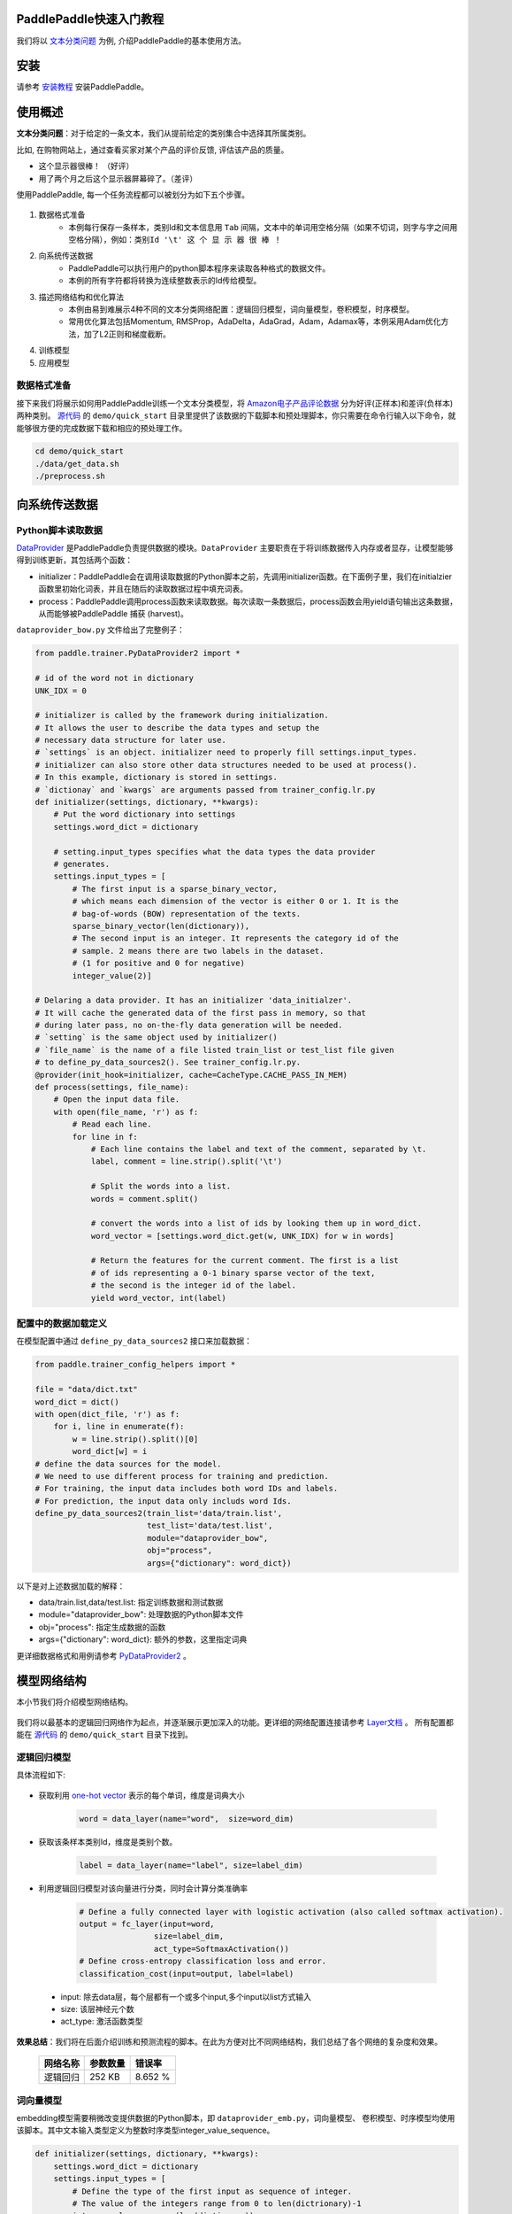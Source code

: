 PaddlePaddle快速入门教程
========================

我们将以 `文本分类问题 <https://en.wikipedia.org/wiki/Document_classification>`_ 为例,
介绍PaddlePaddle的基本使用方法。

安装
====

请参考 `安装教程 <../../build_and_install/index.html>`_ 安装PaddlePaddle。

使用概述
========

**文本分类问题**：对于给定的一条文本，我们从提前给定的类别集合中选择其所属类别。

比如, 在购物网站上，通过查看买家对某个产品的评价反馈, 评估该产品的质量。

- 这个显示器很棒！ （好评）
- 用了两个月之后这个显示器屏幕碎了。（差评）

使用PaddlePaddle, 每一个任务流程都可以被划分为如下五个步骤。

    ..  image:: Pipeline.jpg
        :align: center
        :scale: 80%

1. 数据格式准备
    - 本例每行保存一条样本，类别Id和文本信息用 ``Tab`` 间隔，文本中的单词用空格分隔（如果不切词，则字与字之间用空格分隔），例如：``类别Id '\t' 这 个 显 示 器 很 棒 ！``
2. 向系统传送数据
    - PaddlePaddle可以执行用户的python脚本程序来读取各种格式的数据文件。
    - 本例的所有字符都将转换为连续整数表示的Id传给模型。
3. 描述网络结构和优化算法
    - 本例由易到难展示4种不同的文本分类网络配置：逻辑回归模型，词向量模型，卷积模型，时序模型。
    - 常用优化算法包括Momentum, RMSProp，AdaDelta，AdaGrad，Adam，Adamax等，本例采用Adam优化方法，加了L2正则和梯度截断。
4. 训练模型
5. 应用模型

数据格式准备
------------

接下来我们将展示如何用PaddlePaddle训练一个文本分类模型，将 `Amazon电子产品评论数据 <http://jmcauley.ucsd.edu/data/amazon/>`_ 分为好评(正样本)和差评(负样本)两种类别。
`源代码 <https://github.com/PaddlePaddle/Paddle>`_ 的 ``demo/quick_start`` 目录里提供了该数据的下载脚本和预处理脚本，你只需要在命令行输入以下命令，就能够很方便的完成数据下载和相应的预处理工作。

.. code-block:: bash

    cd demo/quick_start
    ./data/get_data.sh
    ./preprocess.sh

向系统传送数据
==============

Python脚本读取数据
------------------

`DataProvider <../../ui/data_provider/index.html>`_ 是PaddlePaddle负责提供数据的模块。``DataProvider`` 主要职责在于将训练数据传入内存或者显存，让模型能够得到训练更新，其包括两个函数：

* initializer：PaddlePaddle会在调用读取数据的Python脚本之前，先调用initializer函数。在下面例子里，我们在initialzier函数里初始化词表，并且在随后的读取数据过程中填充词表。
* process：PaddlePaddle调用process函数来读取数据。每次读取一条数据后，process函数会用yield语句输出这条数据，从而能够被PaddlePaddle 捕获 (harvest)。

``dataprovider_bow.py`` 文件给出了完整例子：

.. code-block:: python

    from paddle.trainer.PyDataProvider2 import *

    # id of the word not in dictionary
    UNK_IDX = 0

    # initializer is called by the framework during initialization.
    # It allows the user to describe the data types and setup the
    # necessary data structure for later use.
    # `settings` is an object. initializer need to properly fill settings.input_types.
    # initializer can also store other data structures needed to be used at process().
    # In this example, dictionary is stored in settings.
    # `dictionay` and `kwargs` are arguments passed from trainer_config.lr.py
    def initializer(settings, dictionary, **kwargs):
        # Put the word dictionary into settings
        settings.word_dict = dictionary

        # setting.input_types specifies what the data types the data provider
        # generates.
        settings.input_types = [
            # The first input is a sparse_binary_vector,
            # which means each dimension of the vector is either 0 or 1. It is the
            # bag-of-words (BOW) representation of the texts.
            sparse_binary_vector(len(dictionary)),
            # The second input is an integer. It represents the category id of the
            # sample. 2 means there are two labels in the dataset.
            # (1 for positive and 0 for negative)
            integer_value(2)]

    # Delaring a data provider. It has an initializer 'data_initialzer'.
    # It will cache the generated data of the first pass in memory, so that
    # during later pass, no on-the-fly data generation will be needed.
    # `setting` is the same object used by initializer()
    # `file_name` is the name of a file listed train_list or test_list file given
    # to define_py_data_sources2(). See trainer_config.lr.py.
    @provider(init_hook=initializer, cache=CacheType.CACHE_PASS_IN_MEM)
    def process(settings, file_name):
        # Open the input data file.
        with open(file_name, 'r') as f:
            # Read each line.
            for line in f:
                # Each line contains the label and text of the comment, separated by \t.
                label, comment = line.strip().split('\t')

                # Split the words into a list.
                words = comment.split()

                # convert the words into a list of ids by looking them up in word_dict.
                word_vector = [settings.word_dict.get(w, UNK_IDX) for w in words]

                # Return the features for the current comment. The first is a list
                # of ids representing a 0-1 binary sparse vector of the text,
                # the second is the integer id of the label.
                yield word_vector, int(label)

配置中的数据加载定义
--------------------

在模型配置中通过 ``define_py_data_sources2`` 接口来加载数据：

.. code-block:: python

    from paddle.trainer_config_helpers import *

    file = "data/dict.txt"
    word_dict = dict()
    with open(dict_file, 'r') as f:
        for i, line in enumerate(f):
            w = line.strip().split()[0]
            word_dict[w] = i
    # define the data sources for the model.
    # We need to use different process for training and prediction.
    # For training, the input data includes both word IDs and labels.
    # For prediction, the input data only includs word Ids.
    define_py_data_sources2(train_list='data/train.list',
                            test_list='data/test.list',
                            module="dataprovider_bow",
                            obj="process",
                            args={"dictionary": word_dict})


以下是对上述数据加载的解释：

- data/train.list,data/test.list: 指定训练数据和测试数据
- module="dataprovider_bow": 处理数据的Python脚本文件
- obj="process": 指定生成数据的函数
- args={"dictionary": word_dict}: 额外的参数，这里指定词典

更详细数据格式和用例请参考 `PyDataProvider2 <../../ui/data_provider/pydataprovider2.html>`_ 。

模型网络结构
============

本小节我们将介绍模型网络结构。

    ..  image:: PipelineNetwork.jpg
        :align: center
        :scale: 80%


我们将以最基本的逻辑回归网络作为起点，并逐渐展示更加深入的功能。更详细的网络配置连接请参考 `Layer文档 <../../../doc/layer.html>`_ 。
所有配置都能在 `源代码 <https://github.com/PaddlePaddle/Paddle>`_ 的 ``demo/quick_start`` 目录下找到。

逻辑回归模型
------------

具体流程如下:

    ..  image:: NetLR.jpg
        :align: center
        :scale: 80%

- 获取利用 `one-hot vector <https://en.wikipedia.org/wiki/One-hot>`_ 表示的每个单词，维度是词典大小

    .. code-block:: python

        word = data_layer(name="word",  size=word_dim)

- 获取该条样本类别Id，维度是类别个数。

    .. code-block:: python

        label = data_layer(name="label", size=label_dim)

- 利用逻辑回归模型对该向量进行分类，同时会计算分类准确率

    .. code-block:: python

        # Define a fully connected layer with logistic activation (also called softmax activation).
        output = fc_layer(input=word,
                        size=label_dim,
                        act_type=SoftmaxActivation())
        # Define cross-entropy classification loss and error.
        classification_cost(input=output, label=label)


 - input: 除去data层，每个层都有一个或多个input,多个input以list方式输入
 - size: 该层神经元个数
 - act_type: 激活函数类型

**效果总结**：我们将在后面介绍训练和预测流程的脚本。在此为方便对比不同网络结构，我们总结了各个网络的复杂度和效果。

    =====================  ===============================  =================
    网络名称	                    参数数量                    错误率
    =====================  ===============================  =================
    逻辑回归	                  252 KB                       8.652 %
    =====================  ===============================  =================

词向量模型
----------

embedding模型需要稍微改变提供数据的Python脚本，即 ``dataprovider_emb.py``，词向量模型、
卷积模型、时序模型均使用该脚本。其中文本输入类型定义为整数时序类型integer_value_sequence。

.. code-block:: python

    def initializer(settings, dictionary, **kwargs):
        settings.word_dict = dictionary
        settings.input_types = [
            # Define the type of the first input as sequence of integer.
            # The value of the integers range from 0 to len(dictrionary)-1
            integer_value_sequence(len(dictionary)),
            # Define the second input for label id
            integer_value(2)]

    @provider(init_hook=initializer)
    def process(settings, file_name):
        ...
        # omitted, it is same as the data provider for LR model

该模型依然使用逻辑回归分类网络的框架， 只是将句子用连续向量表示替换为用稀疏向量表示， 即对第三步进行替换。句子表示的计算更新为两步：

..  image:: NetContinuous.jpg
    :align: center
    :scale: 80%

- 利用单词Id查找该单词对应的连续向量(维度为word_dim)， 输入N个单词，输出为N个word_dim维度向量

    .. code-block:: python

        emb = embedding_layer(input=word, size=word_dim)

- 将该句话包含的所有单词向量求平均, 得到句子的表示

    .. code-block:: python

        avg = pooling_layer(input=emb, pooling_type=AvgPooling())

其它部分和逻辑回归网络结构一致。

**效果总结：**

    =====================  ===============================  ==================
    网络名称	                    参数数量                    错误率
    =====================  ===============================  ==================
    词向量模型	                  15 MB                       8.484 %
    =====================  ===============================  ==================

卷积模型
-----------

卷积网络是一种特殊的从词向量表示到句子表示的方法， 也就是将词向量模型进一步演化为三个新步骤。

..  image:: NetConv.jpg
    :align: center
    :scale: 80%

文本卷积分可为三个步骤:

1. 首先，从每个单词左右两端分别获取k个相邻的单词, 拼接成一个新的向量；

2. 其次，对该向量进行非线性变换(例如Sigmoid变换), 使其转变为维度为hidden_dim的新向量；

3. 最后，对整个新向量集合的每一个维度取最大值来表示最后的句子。

这三个步骤可配置为:

.. code-block:: python

    text_conv = sequence_conv_pool(input=emb,
                                context_start=k,
                                context_len=2 * k + 1)

**效果总结：**

    =====================  ===============================  ========================
    网络名称	                    参数数量                    错误率
    =====================  ===============================  ========================
    卷积模型	                  16 MB                       5.628 %
    =====================  ===============================  ========================

时序模型
----------

..  image:: NetRNN.jpg
    :align: center
    :scale: 80%

时序模型，也称为RNN模型, 包括简单的RNN模型, GRU模型和LSTM模型等等。

- GRU模型配置：

    .. code-block:: python

        gru = simple_gru(input=emb, size=gru_size)


- LSTM模型配置：

    .. code-block:: python

        lstm = simple_lstm(input=emb, size=lstm_size)

本次试验，我们采用单层LSTM模型，并使用了Dropout，**效果总结：**

    =====================  ===============================  =========================
    网络名称	                    参数数量                    错误率
    =====================  ===============================  =========================
    时序模型	                  16 MB                       4.812 %
    =====================  ===============================  =========================

优化算法
=========

`优化算法 <http://www.paddlepaddle.org/doc/ui/api/trainer_config_helpers/optimizers_index.html>`_ 包括
Momentum, RMSProp，AdaDelta，AdaGrad，ADAM，Adamax等，这里采用Adam优化方法，同时使用了L2正则和梯度截断。

.. code-block:: python

    settings(batch_size=128,
            learning_rate=2e-3,
            learning_method=AdamOptimizer(),
            regularization=L2Regularization(8e-4),
            gradient_clipping_threshold=25)

训练模型
=========

在数据加载和网络配置完成之后， 我们就可以训练模型了。

..  image:: PipelineTrain.jpg
    :align: center
    :scale: 80%

训练模型，我们只需要运行 ``train.sh`` 训练脚本：

    .. code-block:: bash

        ./train.sh

``train.sh``中包含了训练模型的基本命令。训练时所需设置的主要参数如下：

    .. code-block:: bash

        paddle train \
        --config=trainer_config.py \
        --log_period=20 \
        --save_dir=./output \
        --num_passes=15 \
        --use_gpu=false

这里只简单介绍了单机训练，如何进行分布式训练，可以参考教程 `分布式训练 <../../cluster/index.html>`_ 。

预测
=====

当模型训练好了之后，我们就可以进行预测了。

..  image:: PipelineTest.jpg
    :align: center
    :scale: 80%

之前配置文件中 ``test.list`` 指定的数据将会被测试，这里直接通过预测脚本 ``predict.sh`` 进行预测,
更详细的说明，可以参考 `Python API预测 <../../ui/predict/swig_py_paddle.html>`_ 教程。

    .. code-block:: bash

        model="output/pass-00003"
        paddle train \
            --config=trainer_config.lstm.py \
            --use_gpu=false \
            --job=test \
            --init_model_path=$model \
            --config_args=is_predict=1 \
            --predict_output_dir=. \

        mv rank-00000 result.txt

这里以 ``output/pass-00003`` 为例进行预测，用户可以根据训练日志，选择测试结果最好的模型来预测。

预测结果以文本的形式保存在 ``result.txt`` 中，一行为一个样本，格式如下：

    .. code-block:: bash

        预测ID;ID为0的概率 ID为1的概率
        预测ID;ID为0的概率 ID为1的概率

总体效果总结
==============

在 ``/demo/quick_start`` 目录下，能够找到这里使用的所有数据, 网络配置, 训练脚本等等。
对于Amazon-Elec测试集(25k), 如下表格，展示了上述网络模型的训练效果:

    =====================  ===============================  =============  ==================================
    网络名称	                   参数数量                    错误率          配置文件
    =====================  ===============================  =============  ==================================
    逻辑回归模型	                  252 KB                     8.652%          trainer_config.lr.py
    词向量模型      	               15 MB                      8.484%         trainer_config.emb.py
    卷积模型                        16 MB                     5.628%          trainer_config.cnn.py
    时序模型 	                    16 MB                     4.812%          trainer_config.lstm.py
    =====================  ===============================  =============  ==================================


附录
=====

命令行参数
----------

* \--config：网络配置
* \--save_dir：模型存储路径
* \--log_period：每隔多少batch打印一次日志
* \--num_passes：训练轮次，一个pass表示过一遍所有训练样本
* \--config_args：命令指定的参数会传入网络配置中。
* \--init_model_path：指定初始化模型路径，可用在测试或训练时指定初始化模型。

默认一个pass保存一次模型，也可以通过saving_period_by_batches设置每隔多少batch保存一次模型。
可以通过show_parameter_stats_period设置打印参数信息等。
其他参数请参考 `命令行参数文档 <../../ui/index.html#command-line-argument>`_ 。

输出日志
---------

.. code-block:: bash

    TrainerInternal.cpp:160]  Batch=20 samples=2560 AvgCost=0.628761 CurrentCost=0.628761 Eval: classification_error_evaluator=0.304297  CurrentEval: classification_error_evaluator=0.304297

模型训练会看到类似上面这样的日志信息，详细的参数解释，请参考如下表格：

    ===========================================  ==============================================================
    名称	                                         解释
    ===========================================  ==============================================================
    Batch=20	                                  表示过了20个batch
    samples=2560	                              表示过了2560个样本
    AvgCost	                                      每个pass的第0个batch到当前batch所有样本的平均cost
    CurrentCost	                                  当前log_period个batch所有样本的平均cost
    Eval: classification_error_evaluator	      每个pass的第0个batch到当前batch所有样本的平均分类错误率
    CurrentEval: classification_error_evaluator	  当前log_period个batch所有样本的平均分类错误率
    ===========================================  ==============================================================
